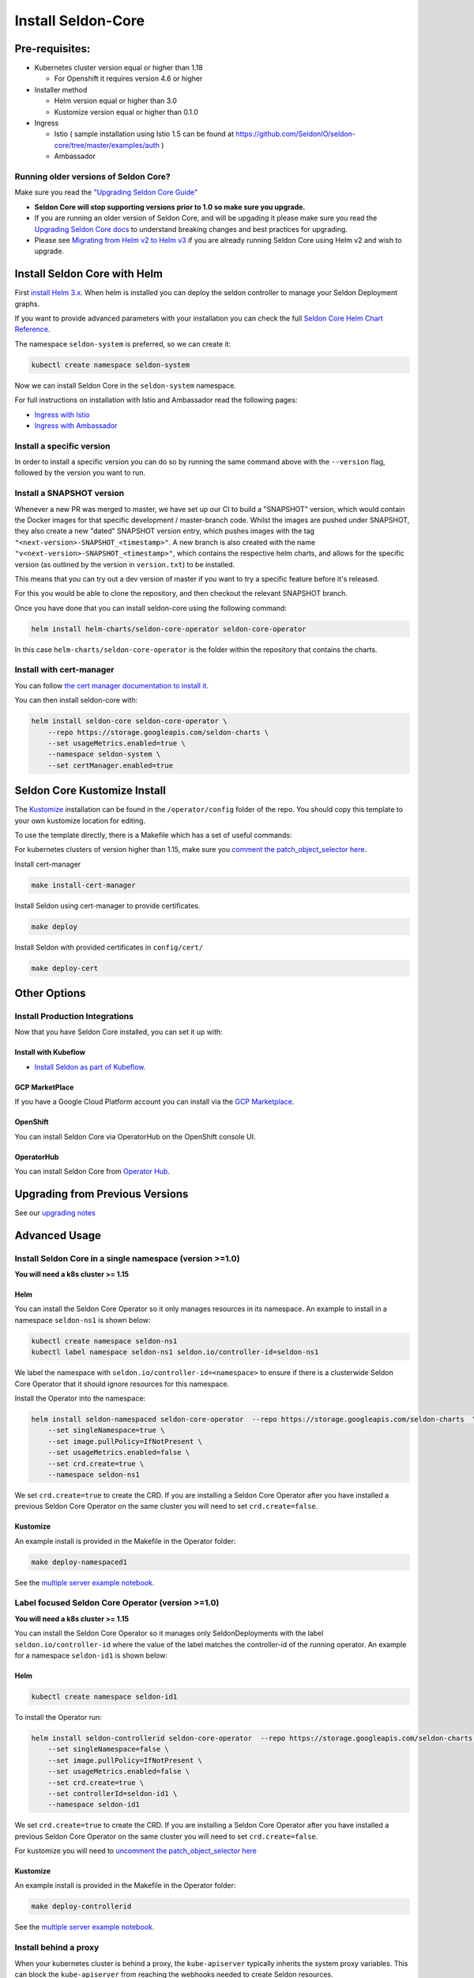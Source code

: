 Install Seldon-Core
===================

Pre-requisites:
---------------

-  Kubernetes cluster version equal or higher than 1.18

   -  For Openshift it requires version 4.6 or higher

-  Installer method

   -  Helm version equal or higher than 3.0
   -  Kustomize version equal or higher than 0.1.0

-  Ingress

   -  Istio ( sample installation using Istio 1.5 can be found at
      https://github.com/SeldonIO/seldon-core/tree/master/examples/auth
      )
   -  Ambassador

Running older versions of Seldon Core?
~~~~~~~~~~~~~~~~~~~~~~~~~~~~~~~~~~~~~~

Make sure you read the `"Upgrading Seldon Core
Guide" <../reference/upgrading.md>`__

-  **Seldon Core will stop supporting versions prior to 1.0 so make sure
   you upgrade.**
-  If you are running an older version of Seldon Core, and will be
   upgading it please make sure you read the `Upgrading Seldon Core
   docs <../reference/upgrading.md>`__ to understand breaking changes
   and best practices for upgrading.
-  Please see `Migrating from Helm v2 to Helm
   v3 <https://helm.sh/blog/migrate-from-helm-v2-to-helm-v3/>`__ if you
   are already running Seldon Core using Helm v2 and wish to upgrade.

Install Seldon Core with Helm
-----------------------------

First `install Helm 3.x <https://docs.helm.sh/docs/intro/install/>`__.
When helm is installed you can deploy the seldon controller to manage
your Seldon Deployment graphs.

If you want to provide advanced parameters with your installation you
can check the full `Seldon Core Helm Chart
Reference <../reference/helm.html>`__.

The namespace ``seldon-system`` is preferred, so we can create it:

.. code:: bash

    kubectl create namespace seldon-system

Now we can install Seldon Core in the ``seldon-system`` namespace.

.. tabbed:: Istio

    .. code:: bash

        helm install seldon-core seldon-core-operator \
            --repo https://storage.googleapis.com/seldon-charts \
            --set usageMetrics.enabled=true \
            --set istio.enabled=true \
            --namespace seldon-system

.. tabbed:: Ambassador

    .. code:: bash

        helm install seldon-core seldon-core-operator \
            --repo https://storage.googleapis.com/seldon-charts \
            --set usageMetrics.enabled=true \
            --set ambassador.enabled=true \
            --namespace seldon-system


For full instructions on installation with Istio and Ambassador read the
following pages:

* `Ingress with Istio <../ingress/istio.md>`__ 
* `Ingress with Ambassador <../ingress/ambassador.md>`__

Install a specific version
~~~~~~~~~~~~~~~~~~~~~~~~~~

In order to install a specific version you can do so by running the same
command above with the ``--version`` flag, followed by the version you
want to run.

Install a SNAPSHOT version
~~~~~~~~~~~~~~~~~~~~~~~~~~

Whenever a new PR was merged to master, we have set up our CI to build a
"SNAPSHOT" version, which would contain the Docker images for that
specific development / master-branch code. Whilst the images are pushed
under SNAPSHOT, they also create a new "dated" SNAPSHOT version entry,
which pushes images with the tag
``"<next-version>-SNAPSHOT_<timestamp>"``. A new branch is also created
with the name ``"v<next-version>-SNAPSHOT_<timestamp>"``, which contains
the respective helm charts, and allows for the specific version (as
outlined by the version in ``version.txt``) to be installed.

This means that you can try out a dev version of master if you want to
try a specific feature before it's released.

For this you would be able to clone the repository, and then checkout
the relevant SNAPSHOT branch.

Once you have done that you can install seldon-core using the following
command:

.. code:: bash

    helm install helm-charts/seldon-core-operator seldon-core-operator

In this case ``helm-charts/seldon-core-operator`` is the folder within
the repository that contains the charts.

Install with cert-manager
~~~~~~~~~~~~~~~~~~~~~~~~~

You can follow `the cert manager documentation to install
it <https://cert-manager.io/docs/installation/kubernetes/>`__.

You can then install seldon-core with:

.. code:: bash

    helm install seldon-core seldon-core-operator \
        --repo https://storage.googleapis.com/seldon-charts \
        --set usageMetrics.enabled=true \
        --namespace seldon-system \
        --set certManager.enabled=true

Seldon Core Kustomize Install
-----------------------------

The `Kustomize <https://github.com/kubernetes-sigs/kustomize>`__
installation can be found in the ``/operator/config`` folder of the
repo. You should copy this template to your own kustomize location for
editing.

To use the template directly, there is a Makefile which has a set of
useful commands:

For kubernetes clusters of version higher than 1.15, make sure you
`comment the patch\_object\_selector
here <https://github.com/SeldonIO/seldon-core/blob/master/operator/config/webhook/kustomization.yaml#L8>`__.

Install cert-manager

.. code:: bash

    make install-cert-manager

Install Seldon using cert-manager to provide certificates.

.. code:: bash

    make deploy

Install Seldon with provided certificates in ``config/cert/``

.. code:: bash

    make deploy-cert

Other Options
-------------

Install Production Integrations
~~~~~~~~~~~~~~~~~~~~~~~~~~~~~~~

Now that you have Seldon Core installed, you can set it up with:

Install with Kubeflow
^^^^^^^^^^^^^^^^^^^^^

-  `Install Seldon as part of
   Kubeflow. <https://www.kubeflow.org/docs/guides/components/seldon/#seldon-serving>`__

GCP MarketPlace
^^^^^^^^^^^^^^^

If you have a Google Cloud Platform account you can install via the `GCP
Marketplace <https://console.cloud.google.com/marketplace/details/seldon-portal/seldon-core>`__.

OpenShift
^^^^^^^^^

You can install Seldon Core via OperatorHub on the OpenShift console UI.

OperatorHub
^^^^^^^^^^^

You can install Seldon Core from `Operator
Hub <https://operatorhub.io/operator/seldon-operator>`__.

Upgrading from Previous Versions
--------------------------------

See our `upgrading notes <../reference/upgrading.md>`__

Advanced Usage
--------------

Install Seldon Core in a single namespace (version >=1.0)
~~~~~~~~~~~~~~~~~~~~~~~~~~~~~~~~~~~~~~~~~~~~~~~~~~~~~~~~~

**You will need a k8s cluster >= 1.15**

Helm
^^^^

You can install the Seldon Core Operator so it only manages resources in
its namespace. An example to install in a namespace ``seldon-ns1`` is
shown below:

.. code:: bash

    kubectl create namespace seldon-ns1
    kubectl label namespace seldon-ns1 seldon.io/controller-id=seldon-ns1

We label the namespace with ``seldon.io/controller-id=<namespace>`` to
ensure if there is a clusterwide Seldon Core Operator that it should
ignore resources for this namespace.

Install the Operator into the namespace:

.. code:: bash

    helm install seldon-namespaced seldon-core-operator  --repo https://storage.googleapis.com/seldon-charts  \
        --set singleNamespace=true \
        --set image.pullPolicy=IfNotPresent \
        --set usageMetrics.enabled=false \
        --set crd.create=true \
        --namespace seldon-ns1

We set ``crd.create=true`` to create the CRD. If you are installing a
Seldon Core Operator after you have installed a previous Seldon Core
Operator on the same cluster you will need to set ``crd.create=false``.

Kustomize
^^^^^^^^^

An example install is provided in the Makefile in the Operator folder:

.. code:: bash

    make deploy-namespaced1

See the `multiple server example
notebook <../examples/multiple_operators.html>`__.

Label focused Seldon Core Operator (version >=1.0)
~~~~~~~~~~~~~~~~~~~~~~~~~~~~~~~~~~~~~~~~~~~~~~~~~~

**You will need a k8s cluster >= 1.15**

You can install the Seldon Core Operator so it manages only
SeldonDeployments with the label ``seldon.io/controller-id`` where the
value of the label matches the controller-id of the running operator. An
example for a namespace ``seldon-id1`` is shown below:

Helm
^^^^

.. code:: bash

    kubectl create namespace seldon-id1

To install the Operator run:

.. code:: bash

    helm install seldon-controllerid seldon-core-operator  --repo https://storage.googleapis.com/seldon-charts  \
        --set singleNamespace=false \
        --set image.pullPolicy=IfNotPresent \
        --set usageMetrics.enabled=false \
        --set crd.create=true \
        --set controllerId=seldon-id1 \
        --namespace seldon-id1

We set ``crd.create=true`` to create the CRD. If you are installing a
Seldon Core Operator after you have installed a previous Seldon Core
Operator on the same cluster you will need to set ``crd.create=false``.

For kustomize you will need to `uncomment the patch\_object\_selector
here <https://github.com/SeldonIO/seldon-core/blob/master/operator/config/webhook/kustomization.yaml>`__

Kustomize
^^^^^^^^^

An example install is provided in the Makefile in the Operator folder:

.. code:: bash

    make deploy-controllerid

See the `multiple server example
notebook <../examples/multiple_operators.html>`__.

Install behind a proxy
~~~~~~~~~~~~~~~~~~~~~~

When your kubernetes cluster is behind a proxy, the ``kube-apiserver``
typically inherits the system proxy variables. This can block the
``kube-apiserver`` from reaching the webhooks needed to create Seldon
resources.

You could see this error:

.. code:: bash

    Internal error occurred: failed calling webhook "v1.vseldondeployment.kb.io": Post https://seldon-webhook-service.seldon-system.svc:443/validate-machinelearning-seldon-io-v1-seldondeployment?timeout=30s: Service Unavailable

To fix this, ensure the ``no_proxy`` environment variable for the
``kube-apiserver`` includes ``.svc,.svc.cluster.local``. See `this
Github Issue
Comment <https://github.com/jetstack/cert-manager/issues/2640#issuecomment-601872165>`__
for reference. As described there, the error could also occur for the
``cert-manager-webhook``.

